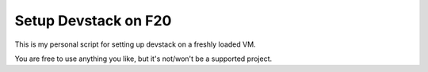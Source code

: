 Setup Devstack on F20
=====================


This is my personal script for setting up devstack on a freshly loaded VM.

You are free to use anything you like, but it's not/won't be a supported project.
